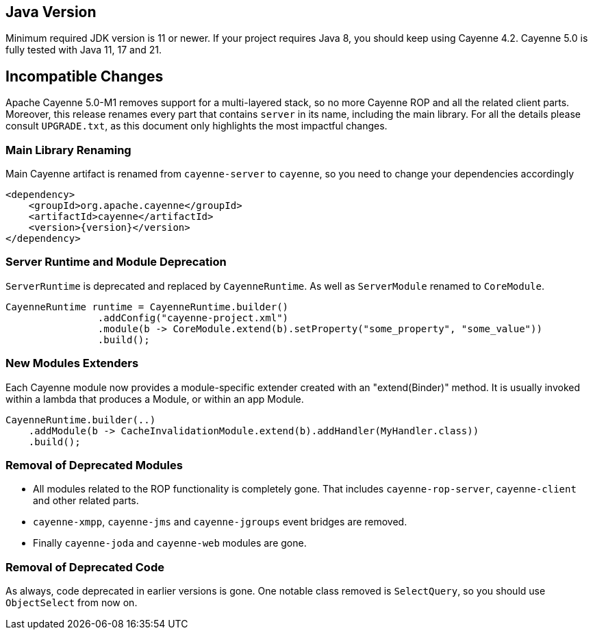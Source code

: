 // Licensed to the Apache Software Foundation (ASF) under one or more
// contributor license agreements. See the NOTICE file distributed with
// this work for additional information regarding copyright ownership.
// The ASF licenses this file to you under the Apache License, Version
// 2.0 (the "License"); you may not use this file except in compliance
// with the License. You may obtain a copy of the License at
//
// https://www.apache.org/licenses/LICENSE-2.0 Unless required by
// applicable law or agreed to in writing, software distributed under the
// License is distributed on an "AS IS" BASIS, WITHOUT WARRANTIES OR
// CONDITIONS OF ANY KIND, either express or implied. See the License for
// the specific language governing permissions and limitations under the
// License.

== Java Version

Minimum required JDK version is 11 or newer. If your project requires Java 8, you should keep using Cayenne 4.2.
Cayenne 5.0 is fully tested with Java 11, 17 and 21.

== Incompatible Changes

Apache Cayenne 5.0-M1 removes support for a multi-layered stack, so no more Cayenne ROP and all the related client parts.
Moreover, this release renames every part that contains `server` in its name, including the main library.
For all the details please consult `UPGRADE.txt`, as this document only highlights the most impactful changes.

=== Main Library Renaming

Main Cayenne artifact is renamed from `cayenne-server` to `cayenne`, so you need to change your dependencies accordingly

[source,xml]
----
<dependency>
    <groupId>org.apache.cayenne</groupId>
    <artifactId>cayenne</artifactId>
    <version>{version}</version>
</dependency>
----

=== Server Runtime and Module Deprecation

`ServerRuntime` is deprecated and replaced by `CayenneRuntime`. As well as `ServerModule` renamed to `CoreModule`.

[source,java]
----
CayenneRuntime runtime = CayenneRuntime.builder()
                .addConfig("cayenne-project.xml")
                .module(b -> CoreModule.extend(b).setProperty("some_property", "some_value"))
                .build();
----

=== New Modules Extenders

Each Cayenne module now provides a module-specific extender created with an "extend(Binder)" method.
It is usually invoked within a lambda that produces a Module, or within an app Module.

[source,java]
----
CayenneRuntime.builder(..)
    .addModule(b -> CacheInvalidationModule.extend(b).addHandler(MyHandler.class))
    .build();
----

=== Removal of Deprecated Modules

- All modules related to the ROP functionality is completely gone.
That includes `cayenne-rop-server`, `cayenne-client` and other related parts.
- `cayenne-xmpp`, `cayenne-jms` and `cayenne-jgroups` event bridges are removed.
- Finally `cayenne-joda` and `cayenne-web` modules are gone.

=== Removal of Deprecated Code

As always, code deprecated in earlier versions is gone. One notable class removed is `SelectQuery`, so you should use `ObjectSelect` from now on.


